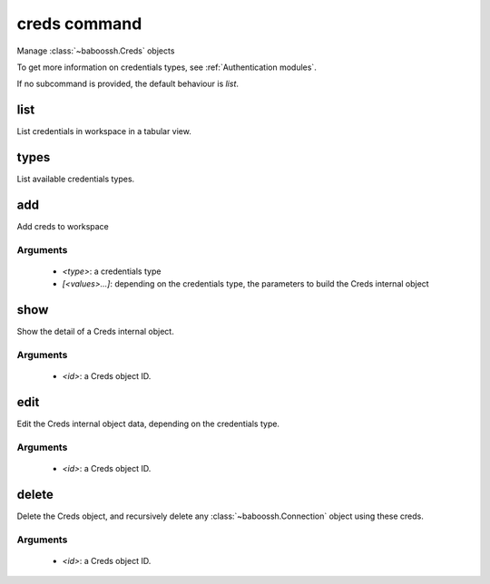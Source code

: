 creds command
=============

Manage :class:`~baboossh.Creds` objects

To get more information on credentials types, see :ref:`Authentication modules`.

If no subcommand is provided, the default behaviour is `list`.

list
++++

List credentials in workspace in a tabular view.

types
+++++

List available credentials types.

add
+++

Add creds to workspace

Arguments
---------

 - `<type>`: a credentials type
 - `[<values>...]`: depending on the credentials type, the parameters to build the Creds internal object

show
++++

Show the detail of a Creds internal object.

Arguments
---------

 - `<id>`: a Creds object ID.

edit
++++

Edit the Creds internal object data, depending on the credentials type.

Arguments
---------

 - `<id>`: a Creds object ID.

delete
++++++

Delete the Creds object, and recursively delete any :class:`~baboossh.Connection` object using these creds.

Arguments
---------

 - `<id>`: a Creds object ID.
